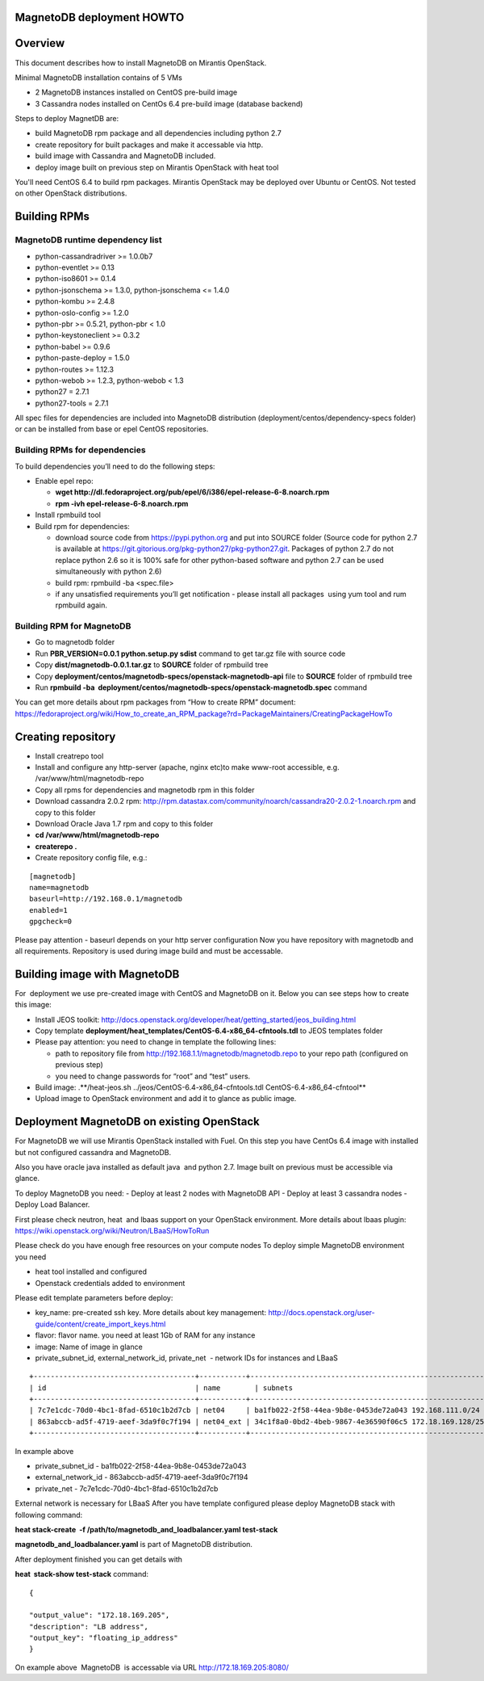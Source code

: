 MagnetoDB deployment HOWTO
===========================


Overview
========

This  document describes how to install MagnetoDB on Mirantis OpenStack.

Minimal MagnetoDB installation contains of 5 VMs

- 2 MagnetoDB  instances installed on CentOS pre-build image
- 3 Cassandra nodes installed on CentOs 6.4 pre-build image (database backend)

Steps to deploy MagnetDB are:

- build MagnetoDB rpm package and all dependencies including python 2.7
- create repository for built packages and make it accessable via http. 
- build image with Cassandra and MagnetoDB included.
- deploy image built on previous step on Mirantis OpenStack with heat tool

You'll need CentOS 6.4 to build rpm packages. Mirantis OpenStack may be deployed over Ubuntu or CentOS.
Not tested on other OpenStack distributions. 

Building RPMs
=============

MagnetoDB runtime dependency list
---------------------------------

- python-cassandradriver >= 1.0.0b7
- python-eventlet >= 0.13
- python-iso8601 >= 0.1.4
- python-jsonschema >= 1.3.0, python-jsonschema <= 1.4.0
- python-kombu >= 2.4.8
- python-oslo-config >= 1.2.0
- python-pbr >= 0.5.21, python-pbr < 1.0
- python-keystoneclient >= 0.3.2
- python-babel >= 0.9.6
- python-paste-deploy = 1.5.0
- python-routes >= 1.12.3
- python-webob >= 1.2.3, python-webob < 1.3
- python27 = 2.7.1
- python27-tools = 2.7.1

All spec files for dependencies are included into MagnetoDB distribution (deployment/centos/dependency-specs folder) or can be installed from base or epel CentOS repositories.

Building RPMs for dependencies
------------------------------

To build dependencies you’ll need to do the following steps:

- Enable epel repo:
  
  - **wget http://dl.fedoraproject.org/pub/epel/6/i386/epel-release-6-8.noarch.rpm**
  
  - **rpm -ivh epel-release-6-8.noarch.rpm**
  
- Install rpmbuild tool

- Build rpm for dependencies:
  
  - download source code from https://pypi.python.org and put into SOURCE folder (Source code for python 2.7 is available at
    https://git.gitorious.org/pkg-python27/pkg-python27.git.
    Packages of python 2.7 do not replace python 2.6 so it is 100% safe
    for other python-based software and python 2.7 can be used simultaneously with python 2.6)
  
  - build rpm: rpmbuild -ba <spec.file>
  
  - if any unsatisfied requirements you’ll get notification - please install all packages  using yum tool and rum rpmbuild again.

Building RPM for MagnetoDB
--------------------------

- Go to magnetodb folder

- Run **PBR_VERSION=0.0.1 python.setup.py sdist** command to get tar.gz file with source code

- Copy **dist/magnetodb-0.0.1.tar.gz** to **SOURCE** folder of rpmbuild tree

- Copy **deployment/centos/magnetodb-specs/openstack-magnetodb-api** file to **SOURCE** folder of rpmbuild tree

- Run **rpmbuild -ba  deployment/centos/magnetodb-specs/openstack-magnetodb.spec** command

You can get more details about rpm packages from “How to create RPM” document:  https://fedoraproject.org/wiki/How_to_create_an_RPM_package?rd=PackageMaintainers/CreatingPackageHowTo


Creating repository
===================

- Install creatrepo tool

- Install and configure any http-server (apache, nginx etc)to make www-root accessible,
  e.g. /var/www/html/magnetodb-repo

- Copy all rpms for dependencies and magnetodb rpm in this folder

- Download cassandra 2.0.2 rpm: http://rpm.datastax.com/community/noarch/cassandra20-2.0.2-1.noarch.rpm  and copy to this folder

- Download Oracle Java 1.7 rpm and copy to this folder

- **cd /var/www/html/magnetodb-repo**

- **createrepo .**

- Create repository config file, e.g.:

::

  [magnetodb]
  name=magnetodb
  baseurl=http://192.168.0.1/magnetodb
  enabled=1
  gpgcheck=0

Please pay attention - baseurl depends on your http server configuration
Now you have repository with magnetodb and all requirements.
Repository is used during image build and must be accessable. 


Building image with MagnetoDB
=============================

For  deployment we use pre-created image with CentOS and MagnetoDB on it.
Below you can see steps how to create this image:

- Install JEOS toolkit: http://docs.openstack.org/developer/heat/getting_started/jeos_building.html
- Copy template **deployment/heat_templates/CentOS-6.4-x86_64-cfntools.tdl** to JEOS templates folder
- Please pay attention: you need to change in template the following lines:

  - path to repository file from http://192.168.1.1/magnetodb/magnetodb.repo to your repo path (configured on previous step)

  - you need to change passwords for “root” and “test” users.

- Build image: .**/heat-jeos.sh ../jeos/CentOS-6.4-x86_64-cfntools.tdl CentOS-6.4-x86_64-cfntool**
- Upload image to OpenStack environment and add it to glance as public image.


Deployment MagnetoDB on existing OpenStack
==========================================

For MagnetoDB we will use Mirantis OpenStack installed with Fuel.
On this step you have CentOs 6.4 image with installed but not configured cassandra and MagnetoDB.


Also you have oracle java installed as default java  and python 2.7.
Image built on previous must be accessible via glance.

To deploy MagnetoDB you need:
- Deploy at least 2 nodes with MagnetoDB API 
- Deploy at least 3 cassandra nodes
- Deploy Load Balancer.

First please check neutron, heat  and lbaas support on your OpenStack environment.
More details about lbaas plugin: https://wiki.openstack.org/wiki/Neutron/LBaaS/HowToRun

Please check do you have enough free resources on your compute nodes
To deploy simple MagnetoDB environment you need

- heat tool installed and configured
- Openstack credentials added to environment

Please edit template parameters before deploy:

- key_name: pre-created ssh key.  More details about key management: http://docs.openstack.org/user-guide/content/create_import_keys.html 
- flavor: flavor name.
  you need at least 1Gb of RAM for any instance
- image: Name of image in glance
- private_subnet_id, external_network_id, private_net  - network IDs for instances and LBaaS

::

 +--------------------------------------+-----------+--------------------------------------------------------+
 | id                                   | name        | subnets                                              |
 +--------------------------------------+-----------+--------------------------------------------------------+
 | 7c7e1cdc-70d0-4bc1-8fad-6510c1b2d7cb | net04     | ba1fb022-2f58-44ea-9b8e-0453de72a043 192.168.111.0/24  |
 | 863abccb-ad5f-4719-aeef-3da9f0c7f194 | net04_ext | 34c1f8a0-0bd2-4beb-9867-4e36590f06c5 172.18.169.128/25 |
 +--------------------------------------+-----------+--------------------------------------------------------+

In example above

- private_subnet_id - ba1fb022-2f58-44ea-9b8e-0453de72a043
- external_network_id - 863abccb-ad5f-4719-aeef-3da9f0c7f194
- private_net - 7c7e1cdc-70d0-4bc1-8fad-6510c1b2d7cb

External network is necessary for LBaaS
After you have template configured please deploy MagnetoDB stack with following command:

**heat stack-create  -f /path/to/magnetodb_and_loadbalancer.yaml test-stack**

**magnetodb_and_loadbalancer.yaml** is part of MagnetoDB distribution.

After deployment finished you can get details with

**heat  stack-show test-stack** command:

::


  
  {
  
  "output_value": "172.18.169.205",
  "description": "LB address",
  "output_key": "floating_ip_address" 
  }

On example above  MagnetoDB  is accessable via URL http://172.18.169.205:8080/
